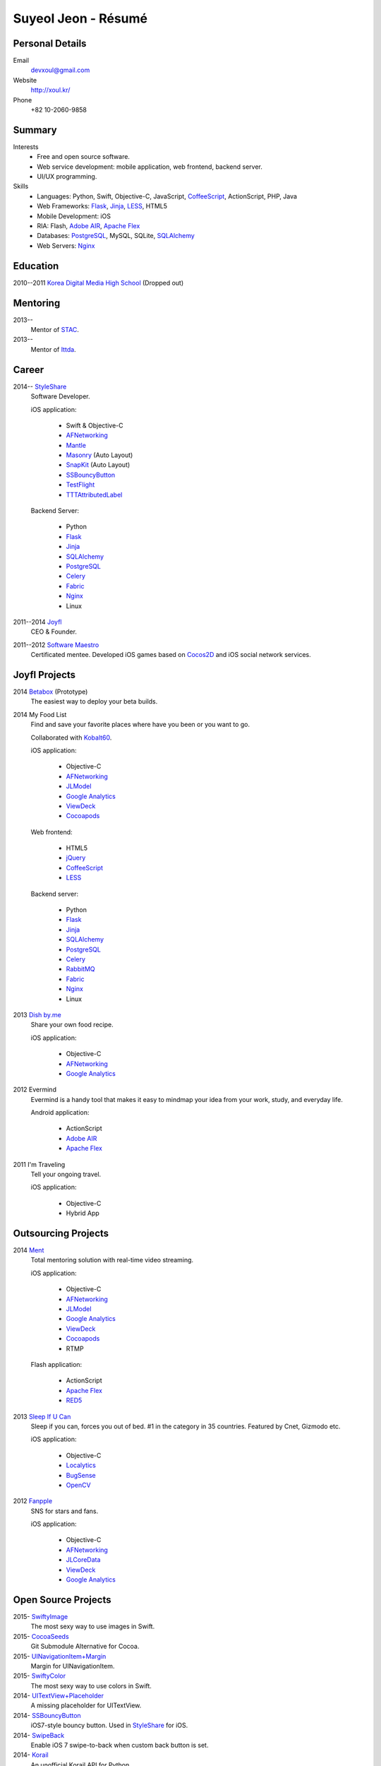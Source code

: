 Suyeol Jeon - Résumé
====================

Personal Details
----------------

Email
   devxoul@gmail.com

Website
   http://xoul.kr/

Phone
   +82 10-2060-9858


Summary
-------

Interests
   - Free and open source software.
   - Web service development: mobile application, web frontend, backend server.
   - UI/UX programming.

Skills
   - Languages: Python, Swift, Objective-C, JavaScript, CoffeeScript_, ActionScript, PHP, Java
   - Web Frameworks: Flask_, Jinja_, LESS_, HTML5
   - Mobile Development: iOS
   - RIA: Flash, `Adobe AIR`_, `Apache Flex`_
   - Databases: PostgreSQL_, MySQL, SQLite, SQLAlchemy_
   - Web Servers: Nginx_


Education
---------

2010--2011 `Korea Digital Media High School`_ (Dropped out)


Mentoring
---------

2013--
   Mentor of STAC_.

2013--
   Mentor of Ittda_.


Career
------

2014-- StyleShare_
   Software Developer.

   iOS application:

      - Swift & Objective-C
      - AFNetworking_
      - Mantle_
      - Masonry_ (Auto Layout)
      - SnapKit_ (Auto Layout)
      - SSBouncyButton_
      - TestFlight_
      - TTTAttributedLabel_

   Backend Server:

      - Python
      - Flask_
      - Jinja_
      - SQLAlchemy_
      - PostgreSQL_
      - Celery_
      - Fabric_
      - Nginx_
      - Linux

2011--2014 Joyfl_
   CEO & Founder.

2011--2012 `Software Maestro`_
   Certificated mentee. Developed iOS games based on Cocos2D_ and iOS social network services.


Joyfl Projects
--------------

2014 Betabox_ (Prototype)
   The easiest way to deploy your beta builds.

2014 My Food List
   Find and save your favorite places where have you been or you want to go.

   Collaborated with Kobalt60_.

   iOS application:

      - Objective-C
      - AFNetworking_
      - JLModel_
      - `Google Analytics`_
      - ViewDeck_
      - Cocoapods_

   Web frontend:

      - HTML5
      - jQuery_
      - CoffeeScript_
      - LESS_

   Backend server:

      - Python
      - Flask_
      - Jinja_
      - SQLAlchemy_
      - PostgreSQL_
      - Celery_
      - RabbitMQ_
      - Fabric_
      - Nginx_
      - Linux


2013 `Dish by.me`_
   Share your own food recipe.

   iOS application:

      - Objective-C
      - AFNetworking_
      - `Google Analytics`_


2012 Evermind
   Evermind is a handy tool that makes it easy to mindmap your idea from your work, study, and everyday life.

   Android application:

      - ActionScript
      - `Adobe AIR`_
      - `Apache Flex`_

2011 I'm Traveling
   Tell your ongoing travel.

   iOS application:

      - Objective-C
      - Hybrid App


Outsourcing Projects
--------------------

2014 Ment_
   Total mentoring solution with real-time video streaming.

   iOS application:

      - Objective-C
      - AFNetworking_
      - JLModel_
      - `Google Analytics`_
      - ViewDeck_
      - Cocoapods_
      - RTMP

   Flash application:

      - ActionScript
      - `Apache Flex`_
      - RED5_

2013 `Sleep If U Can`_
   Sleep if you can, forces you out of bed. #1 in the category in 35 countries. Featured by Cnet, Gizmodo etc.

   iOS application:

      - Objective-C
      - Localytics_
      - BugSense_
      - OpenCV_

2012 Fanpple_
   SNS for stars and fans.

   iOS application:

      - Objective-C
      - AFNetworking_
      - JLCoreData_
      - ViewDeck_
      - `Google Analytics`_


Open Source Projects
--------------------

2015- SwiftyImage_
   The most sexy way to use images in Swift.

2015- CocoaSeeds_
   Git Submodule Alternative for Cocoa.

2015- UINavigationItem+Margin_
   Margin for UINavigationItem.

2015- SwiftyColor_
   The most sexy way to use colors in Swift.

2014- UITextView+Placeholder_
   A missing placeholder for UITextView.

2014- SSBouncyButton_
   iOS7-style bouncy button. Used in StyleShare_ for iOS.

2014- SwipeBack_
   Enable iOS 7 swipe-to-back when custom back button is set.

2014- Korail_
   An unofficial Korail API for Python.

2013- Allkdic_ (올ㅋ사전)
   A handy dictionary for OS X. Around 2,000 people are using.

2013- JLToast_
   Toast for iOS with very simple interface. Written in Swift.

2011- as3id3lib_
   ActionScript 3.0 id3 library.

2011- `4Shared Downloader`_
   Download files from 4shared.com immediately.


Other Activities
----------------

2013-
   Founder of `Sexy iOS Developers Korea`_, a community for iOS developers in Korea. Supported by Microsoft.

2011-
   Founder of `Flash Platform Developers`_, a community for Flash platform developers.


.. _Flask: http://flask.pocoo.org
.. _SQLAlchemy: http://sqlalchemy.org
.. _PostgreSQL: http://postgresql.org
.. _Celery: http://www.celeryproject.org
.. _RabbitMQ: http://www.rabbitmq.com
.. _Fabric: http://fabfile.org
.. _Jinja: http://jinja.pocoo.org
.. _LESS: http://lesscss.org
.. _CoffeeScript: http://coffeescript.org
.. _jQuery: http://jquery.com
.. _Nginx: http://nginx.org
.. _ViewDeck: https://github.com/Inferis/ViewDeck
.. _AFNetworking: http://afnetworking.com
.. _JLCoreData: https://github.com/devxoul/JLCoreData
.. _Cocoapods: http://cocoapods.org
.. _Google Analytics: http://google.com/analytics
.. _OpenCV: http://opencv.org
.. _Localytics: http://localytics.com
.. _BugSense: http://bugsense.com
.. _Adobeo AIR: http://www.adobe.com/products/air.html
.. _Apache Flex: http://flex.apache.org
.. _Starling: http://gamua.com/starling
.. _Cocos2D: http://cocos2d.org
.. _RED5: http://red5.org
.. _Adobe AIR: http://www.adobe.com/products/air.html
.. _SnapKit: https://github.com/Masonry/Snappy
.. _Masonry: https://github.com/Masonry/Masonry
.. _Mantle: https://github.com/Mantle/Mantle
.. _TestFlight: https://www.testflightapp.com/
.. _TTTAttributedLabel: https://github.com/mattt/TTTAttributedLabel

.. _Korea Digital Media High School: http://dimigo.hs.kr

.. _Software Maestro: http://swmaestro.kr
.. _STAC: https://www.creativekorea.or.kr/contest/130
.. _Ittda: http://www.ittda.co.kr

.. _StyleShare: https://stylesha.re
.. _Joyfl: http://joyfl.net
.. _Software Maestro: http://swmaestro.kr
.. _Kobalt60: http://kobalt60.com

.. _Betabox: http://betaboxapp.com
.. _Dish by.me: http://dishby.me
.. _Ment: http://livement.net
.. _Sleep If U Can: http://delightroom.org/sleepifucan
.. _Fanpple: http://fanpple.com

.. _SwiftyImage: https://github.com/devxoul/SwiftyImage
.. _CocoaSeeds: https://github.com/devxoul/CocoaSeeds
.. _UINavigationItem+Margin: https://github.com/devxoul/_UINavigationItem-Margin
.. _SwiftyColor: https://github.com/devxoul/SwiftyColor
.. _UITextView+Placeholder: https://github.com/devxoul/UITextView-Placeholder
.. _SSBouncyButton: https://github.com/StyleShare/SSBouncyButton
.. _SwipeBack: https://github.com/StyleShare/SwipeBack
.. _Korail: http://github.com/devxoul/korail
.. _JLModel: http://github.com/devxoul/JLModel
.. _Allkdic: http://devxoul.github.io/allkdic
.. _JLToast: http://github.com/devxoul/JLToast
.. _as3id3lib: https://github.com/devxoul/as3id3lib
.. _4Shared Downloader: http://xoul.tistory.com/category/Works/4Shared%20Downloader

.. _Sexy iOS Developers Korea: https://www.facebook.com/groups/sexyiosdeveloperskorea
.. _Flash Platform Developers: https://www.facebook.com/groups/flashplatformdevelopers

